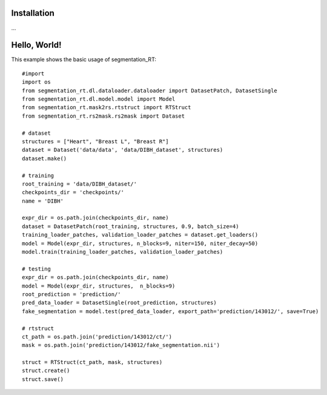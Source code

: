 .. _Getting started:

Installation
============

…

Hello, World!
=============

This example shows the basic usage of segmentation_RT::

    #import
    import os
    from segmentation_rt.dl.dataloader.dataloader import DatasetPatch, DatasetSingle
    from segmentation_rt.dl.model.model import Model
    from segmentation_rt.mask2rs.rtstruct import RTStruct
    from segmentation_rt.rs2mask.rs2mask import Dataset

    # dataset
    structures = ["Heart", "Breast L", "Breast R"]
    dataset = Dataset('data/data', 'data/DIBH_dataset', structures)
    dataset.make()

    # training
    root_training = 'data/DIBH_dataset/'
    checkpoints_dir = 'checkpoints/'
    name = 'DIBH'

    expr_dir = os.path.join(checkpoints_dir, name)
    dataset = DatasetPatch(root_training, structures, 0.9, batch_size=4)
    training_loader_patches, validation_loader_patches = dataset.get_loaders()
    model = Model(expr_dir, structures, n_blocks=9, niter=150, niter_decay=50)
    model.train(training_loader_patches, validation_loader_patches)

    # testing
    expr_dir = os.path.join(checkpoints_dir, name)
    model = Model(expr_dir, structures,  n_blocks=9)
    root_prediction = 'prediction/'
    pred_data_loader = DatasetSingle(root_prediction, structures)
    fake_segmentation = model.test(pred_data_loader, export_path='prediction/143012/', save=True)

    # rtstruct
    ct_path = os.path.join('prediction/143012/ct/')
    mask = os.path.join('prediction/143012/fake_segmentation.nii')

    struct = RTStruct(ct_path, mask, structures)
    struct.create()
    struct.save()
